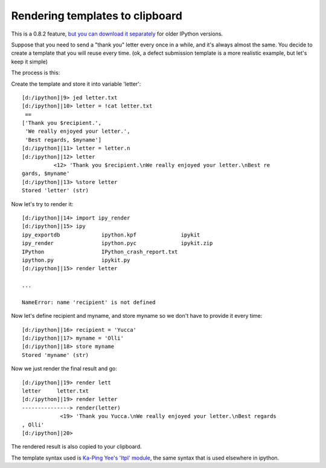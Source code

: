 ========================
 Rendering templates to clipboard 
========================

This is a 0.8.2 feature, `but you can download it separately <http://ipython.scipy.org/svn/ipython/ipython/trunk/IPython/Extensions/>`_ for older IPython versions.

Suppose that you need to send a "thank you" letter every once in a while, and it's always almost the same. You decide to create a template that you will reuse every time. (ok, a defect submission template is a more realistic example, but let's keep it simple)

The process is this:

Create the template and store it into variable 'letter'::

    [d:/ipython]|9> jed letter.txt
    [d:/ipython]|10> letter = !cat letter.txt
     ==
    ['Thank you $recipient.',
     'We really enjoyed your letter.',
     'Best regards, $myname']
    [d:/ipython]|11> letter = letter.n
    [d:/ipython]|12> letter
              <12> 'Thank you $recipient.\nWe really enjoyed your letter.\nBest re
    gards, $myname'
    [d:/ipython]|13> %store letter
    Stored 'letter' (str)


Now let's try to render it::

    [d:/ipython]|14> import ipy_render
    [d:/ipython]|15> ipy
    ipy_exportdb             ipython.kpf              ipykit
    ipy_render               ipython.pyc              ipykit.zip
    IPython                  IPython_crash_report.txt
    ipython.py               ipykit.py
    [d:/ipython]|15> render letter

    ...

    NameError: name 'recipient' is not defined


Now let's define recipient and myname, and store myname so we don't have to provide it every time::

    [d:/ipython]|16> recipient = 'Yucca'
    [d:/ipython]|17> myname = 'Olli'
    [d:/ipython]|18> store myname
    Stored 'myname' (str)
    

Now we just render the final result and go::

    [d:/ipython]|19> render lett
    letter     letter.txt
    [d:/ipython]|19> render letter
    ---------------> render(letter)
                <19> 'Thank you Yucca.\nWe really enjoyed your letter.\nBest regards
    , Olli'
    [d:/ipython]|20>


The rendered result is also copied to your clipboard.

The template syntax used is `Ka-Ping Yee's 'Itpl' module <http://lfw.org/python/Itpl.py>`_, the same syntax that is used elsewhere in ipython.


